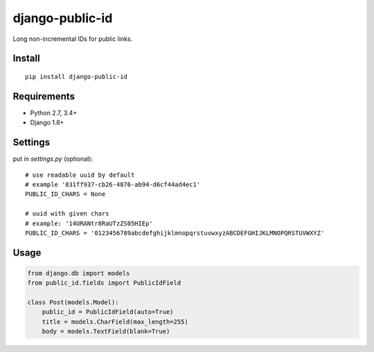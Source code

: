 django-public-id |Build Status| |Coverage Status|
=================================================

Long non-incremental IDs for public links.

Install
-------

::

    pip install django-public-id


Requirements
------------

* Python 2.7, 3.4+
* Django 1.8+


Settings
--------

put in `settings.py` (optional):

::

    # use readable uuid by default
    # example '831ff937-cb26-4876-ab94-d6cf44ad4ec1'
    PUBLIC_ID_CHARS = None

    # uuid with given chars
    # example: '14URANtr8RaUTzZS05HIEp'
    PUBLIC_ID_CHARS = '0123456789abcdefghijklmnopqrstuvwxyzABCDEFGHIJKLMNOPQRSTUVWXYZ'


Usage
-----

.. code :: python

    from django.db import models
    from public_id.fields import PublicIdField

    class Post(models.Model):
        public_id = PublicIdField(auto=True)
        title = models.CharField(max_length=255)
        body = models.TextField(blank=True)


.. |Build Status| image:: https://travis-ci.org/shantilabs/django-public-id.svg?branch=master
   :target: https://travis-ci.org/shantilabs/django-public-id
.. |Coverage Status| image:: https://coveralls.io/repos/github/shantilabs/django-public-id/badge.svg?branch=master
   :target: https://coveralls.io/github/shantilabs/django-public-id?branch=master
